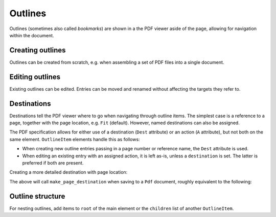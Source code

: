 .. _outlines:

Outlines
========
Outlines (sometimes also called *bookmarks*) are shown in a the PDF viewer
aside of the page, allowing for navigation within the document.

Creating outlines
-----------------
Outlines can be created from scratch, e.g. when assembling a set of PDF files
into a single document.

.. ipython::
    :verbatim:

    In [1]: from glob import glob

    In [1]: from pikepdf import Pdf, Outline, OutlineItem

    In [1]: pdf = Pdf.new()

    In [1]: outlines = Outline(pdf)

    In [1]: page_count = 0

    In [1]: for file in glob('*.pdf'):
       ...:     src = Pdf.open(file)
       ...:     oi = OutlineItem(file, page_count)
       ...:     outlines.root.append(oi)
       ...:     page_count += len(src.pages)
       ...:     pdf.pages.extend(src.pages)

    In [1]: outlines.save()

    In [1]: pdf.save('merged.pdf')

Editing outlines
----------------
Existing outlines can be edited. Entries can be moved and renamed without affecting
the targets they refer to.

Destinations
------------
Destinations tell the PDF viewer where to go when navigating through outline items.
The simplest case is a reference to a page, together with the page location, e.g.
``Fit`` (default). However, named destinations can also be assigned.

The PDF specification allows for either use of a destination (``Dest`` attribute) or
an action (``A`` attribute), but not both on the same element. ``OutlineItem`` elements
handle this as follows:

* When creating new outline entries passing in a page number or reference name,
  the ``Dest`` attribute is used.
* When editing an existing entry with an assigned action, it is left as-is, unless a
  ``destination`` is set. The latter is preferred if both are present.

Creating a more detailed destination with page location:

.. ipython::
    :verbatim:

    In [1]: oi = OutlineItem('First', 0, 'FitB', top=1000)

The above will call ``make_page_destination`` when saving to a ``Pdf`` document,
roughly equivalent to the following:

.. ipython::
    :verbatim:

    In [1]: oi.destination = make_page_destination(pdf, 0, 'FitB', top=1000)

Outline structure
------------------
For nesting outlines, add items to ``root`` of the main element or the ``children`` list
of another ``OutlineItem``.

.. ipython::
    :verbatim:

    In [1]: main_item = OutlineItem('Main', 0)

    In [1]: outlines.root.append(main_item)

    In [1]: main_item.children.append(OutlineItem('A', 1))
